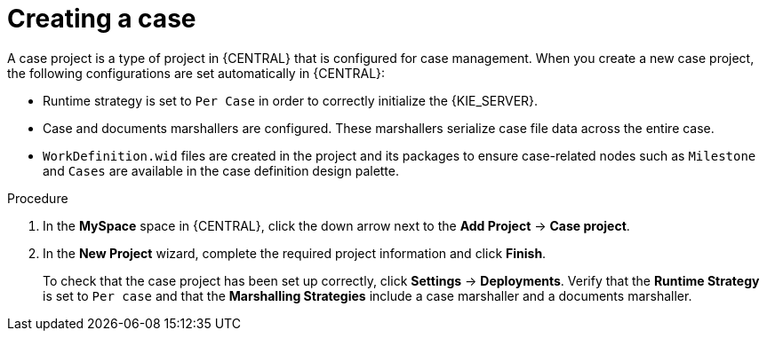 [id='case-management-creating-a-case-proc']
= Creating a case

A case project is a type of project in {CENTRAL} that is configured for case management. When you create a new case project, the following configurations are set automatically in {CENTRAL}:

* Runtime strategy is set to `Per Case` in order to correctly initialize the {KIE_SERVER}. 
* Case and documents marshallers are configured. These marshallers serialize case file data across the entire case.
* `WorkDefinition.wid` files are created in the project and its packages to ensure case-related nodes such as `Milestone` and `Cases` are available in the case definition design palette.



.Procedure

. In the *MySpace* space in {CENTRAL}, click the down arrow next to the *Add Project* -> *Case project*.

. In the *New Project* wizard, complete the required project information and click *Finish*.
+
To check that the case project has been set up correctly, click *Settings* -> *Deployments*. Verify that the *Runtime Strategy* is set to `Per case` and that the *Marshalling Strategies* include a case marshaller and a documents marshaller.




